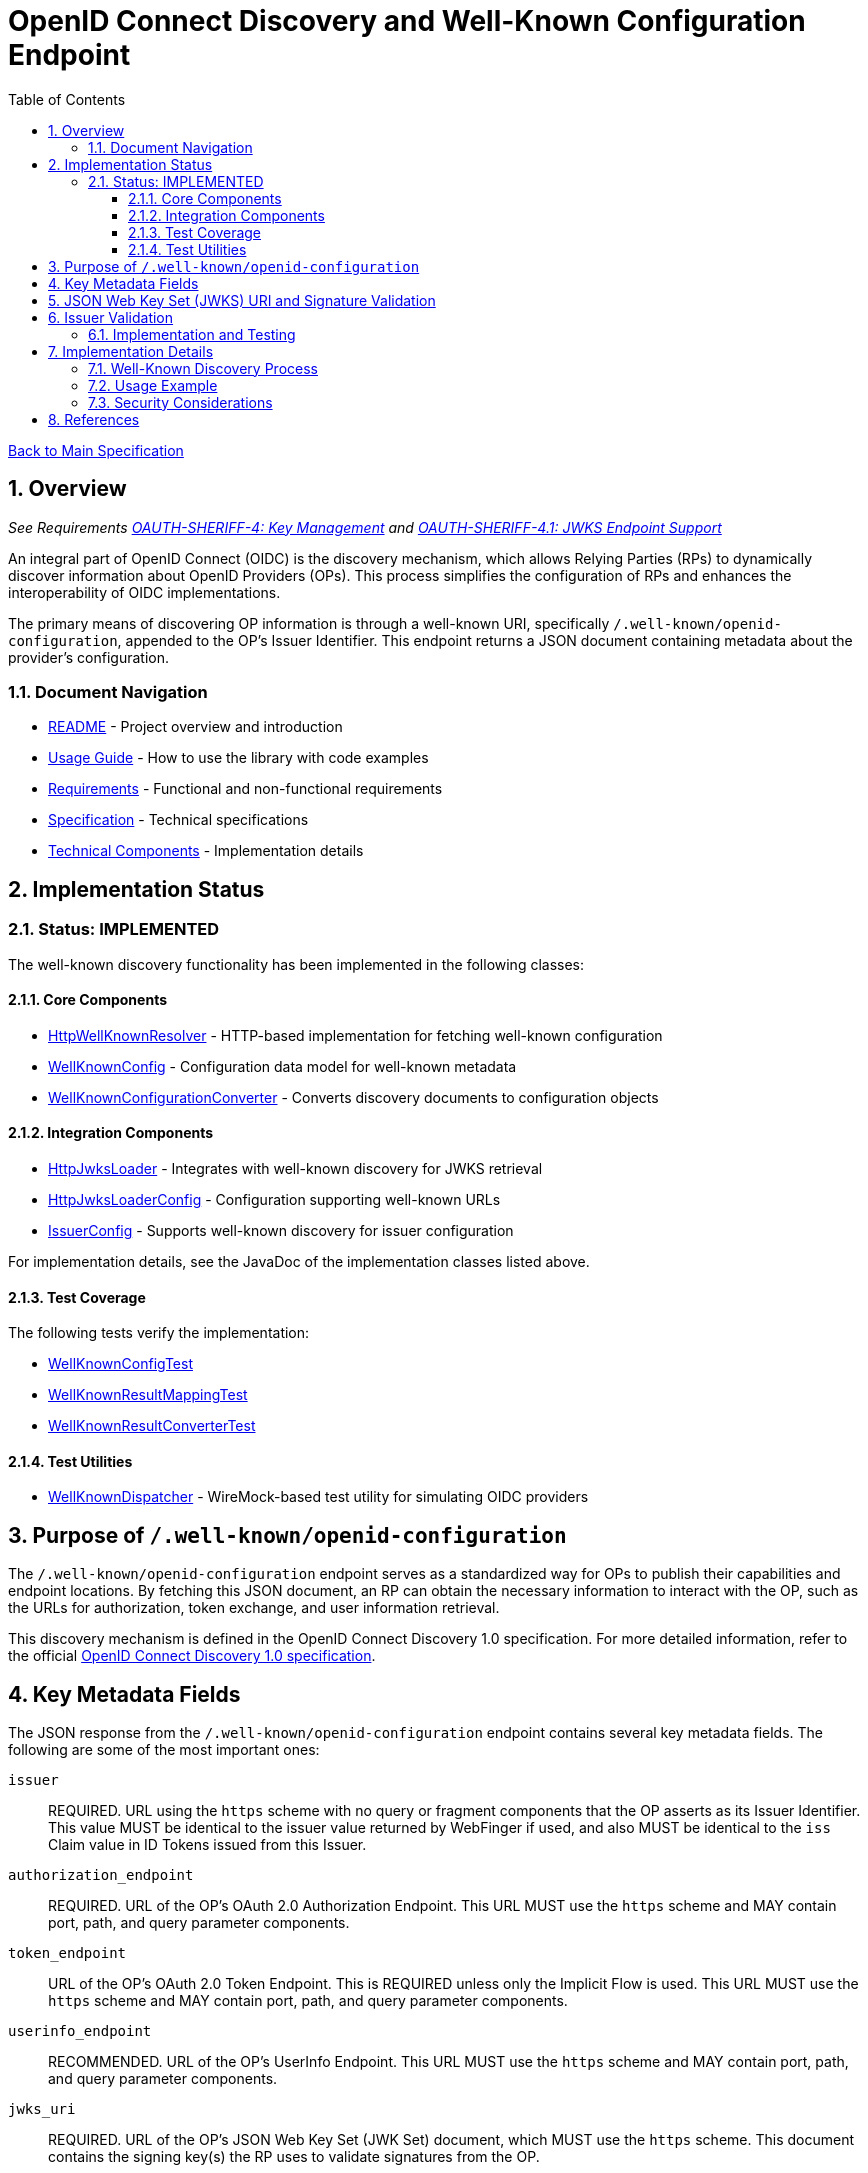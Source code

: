= OpenID Connect Discovery and Well-Known Configuration Endpoint
:toc: left
:toclevels: 3
:toc-title: Table of Contents
:sectnums:
:source-highlighter: highlight.js

xref:../Specification.adoc[Back to Main Specification]

== Overview
_See Requirements xref:../Requirements.adoc#OAUTH-SHERIFF-4[OAUTH-SHERIFF-4: Key Management] and xref:../Requirements.adoc#OAUTH-SHERIFF-4.1[OAUTH-SHERIFF-4.1: JWKS Endpoint Support]_

An integral part of OpenID Connect (OIDC) is the discovery mechanism, which allows Relying Parties (RPs) to dynamically discover information about OpenID Providers (OPs). This process simplifies the configuration of RPs and enhances the interoperability of OIDC implementations.

The primary means of discovering OP information is through a well-known URI, specifically `/.well-known/openid-configuration`, appended to the OP's Issuer Identifier. This endpoint returns a JSON document containing metadata about the provider's configuration.

=== Document Navigation

* xref:../../README.adoc[README] - Project overview and introduction
* xref:../../oauth-sheriff-core/README.adoc[Usage Guide] - How to use the library with code examples
* xref:../Requirements.adoc[Requirements] - Functional and non-functional requirements
* xref:../Specification.adoc[Specification] - Technical specifications
* xref:technical-components.adoc[Technical Components] - Implementation details

== Implementation Status

=== Status: IMPLEMENTED

The well-known discovery functionality has been implemented in the following classes:

==== Core Components

* xref:../../oauth-sheriff-core/src/main/java/de/cuioss/sheriff/oauth/core/well_known/HttpWellKnownResolver.java[HttpWellKnownResolver] - HTTP-based implementation for fetching well-known configuration
* xref:../../oauth-sheriff-core/src/main/java/de/cuioss/sheriff/oauth/core/well_known/WellKnownConfig.java[WellKnownConfig] - Configuration data model for well-known metadata
* xref:../../oauth-sheriff-core/src/main/java/de/cuioss/sheriff/oauth/core/well_known/WellKnownConfigurationConverter.java[WellKnownConfigurationConverter] - Converts discovery documents to configuration objects

==== Integration Components

* xref:../../oauth-sheriff-core/src/main/java/de/cuioss/sheriff/oauth/core/jwks/http/HttpJwksLoader.java[HttpJwksLoader] - Integrates with well-known discovery for JWKS retrieval
* xref:../../oauth-sheriff-core/src/main/java/de/cuioss/sheriff/oauth/core/jwks/http/HttpJwksLoaderConfig.java[HttpJwksLoaderConfig] - Configuration supporting well-known URLs
* xref:../../oauth-sheriff-core/src/main/java/de/cuioss/sheriff/oauth/core/IssuerConfig.java[IssuerConfig] - Supports well-known discovery for issuer configuration

For implementation details, see the JavaDoc of the implementation classes listed above.

==== Test Coverage

The following tests verify the implementation:

* xref:../../oauth-sheriff-core/src/test/java/de/cuioss/sheriff/oauth/core/well_known/WellKnownConfigTest.java[WellKnownConfigTest]
* xref:../../oauth-sheriff-core/src/test/java/de/cuioss/sheriff/oauth/core/well_known/WellKnownResultMappingTest.java[WellKnownResultMappingTest]
* xref:../../oauth-sheriff-core/src/test/java/de/cuioss/sheriff/oauth/core/well_known/WellKnownResultConverterTest.java[WellKnownResultConverterTest]

==== Test Utilities

* xref:../../oauth-sheriff-core/src/test/java/de/cuioss/sheriff/oauth/core/test/dispatcher/WellKnownDispatcher.java[WellKnownDispatcher] - WireMock-based test utility for simulating OIDC providers

== Purpose of `/.well-known/openid-configuration`

The `/.well-known/openid-configuration` endpoint serves as a standardized way for OPs to publish their capabilities and endpoint locations. By fetching this JSON document, an RP can obtain the necessary information to interact with the OP, such as the URLs for authorization, token exchange, and user information retrieval.

This discovery mechanism is defined in the OpenID Connect Discovery 1.0 specification. For more detailed information, refer to the official <<OpenID Connect Discovery 1.0, OpenID Connect Discovery 1.0 specification>>.

== Key Metadata Fields

The JSON response from the `/.well-known/openid-configuration` endpoint contains several key metadata fields. The following are some of the most important ones:

`issuer`::
REQUIRED. URL using the `https` scheme with no query or fragment components that the OP asserts as its Issuer Identifier. This value MUST be identical to the issuer value returned by WebFinger if used, and also MUST be identical to the `iss` Claim value in ID Tokens issued from this Issuer.

`authorization_endpoint`::
REQUIRED. URL of the OP's OAuth 2.0 Authorization Endpoint. This URL MUST use the `https` scheme and MAY contain port, path, and query parameter components.

`token_endpoint`::
URL of the OP's OAuth 2.0 Token Endpoint. This is REQUIRED unless only the Implicit Flow is used. This URL MUST use the `https` scheme and MAY contain port, path, and query parameter components.

`userinfo_endpoint`::
RECOMMENDED. URL of the OP's UserInfo Endpoint. This URL MUST use the `https` scheme and MAY contain port, path, and query parameter components.

`jwks_uri`::
REQUIRED. URL of the OP's JSON Web Key Set (JWK Set) document, which MUST use the `https` scheme. This document contains the signing key(s) the RP uses to validate signatures from the OP.

`scopes_supported`::
RECOMMENDED. JSON array containing a list of the OAuth 2.0 `scope` values that this server supports. The server MUST support the `openid` scope value.

`response_types_supported`::
REQUIRED. JSON array containing a list of the OAuth 2.0 `response_type` values that this OP supports. Dynamic OPs MUST support `code`, `id_token`, and `id_token token`.

`grant_types_supported`::
OPTIONAL. JSON array containing a list of the OAuth 2.0 Grant Type values that this OP supports. Dynamic OPs MUST support `authorization_code` and `implicit`. If omitted, the default value is `["authorization_code", "implicit"]`.

`subject_types_supported`::
REQUIRED. JSON array containing a list of the Subject Identifier types that this OP supports. Valid types include `pairwise` and `public`.

`id_token_signing_alg_values_supported`::
REQUIRED. JSON array containing a list of the JWS signing algorithms (`alg` values) supported by the OP for the ID Token to encode the Claims in a JWT. The algorithm `RS256` MUST be included. The value `none` MAY be supported but MUST NOT be used unless the Response Type used returns no ID Token from the Authorization Endpoint.

== JSON Web Key Set (JWKS) URI and Signature Validation

The `jwks_uri` plays a crucial role in securing OIDC communication. It points to a JWK Set document, which is a JSON object containing an array of JWKs. Each JWK represents a cryptographic key, typically a public key.

Relying Parties use the `jwks_uri` to:

. Fetch the OP's public keys.
. Cache these keys for a reasonable duration.
. Use the appropriate public key to validate the signature of ID Tokens and, if applicable, UserInfo responses that are returned as JWTs.

This process ensures the authenticity and integrity of the information received from the OP.

== Issuer Validation

A critical security measure in OIDC discovery is the validation of the `issuer` value. When an RP retrieves the configuration document from the `/.well-known/openid-configuration` endpoint, it MUST verify that the `issuer` value within the JSON document exactly matches the Issuer URL that was used to construct the `.well-known` URI.

This validation step helps prevent man-in-the-middle and DNS-based attacks where an attacker might try to impersonate a legitimate OP by providing a malicious discovery document. The `issuer` value from the discovery document must also match the `iss` claim in the ID Tokens issued by that OP.

=== Implementation and Testing

The issuer validation is implemented in:

* **Core Implementation**: `HttpWellKnownResolver.java:172-176` - Validates issuer during discovery
* **Validation Logic**: `WellKnownParser.validateIssuer()` - Performs comprehensive URL validation
* **Token Validation**: `TokenValidator.validateAndExtractIssuer()` - Ensures JWT contains issuer claim

Test coverage includes:

* **Well-Known Tests**: `WellKnownParserTest` - Tests issuer validation scenarios:
** `shouldValidateMatchingIssuerSuccessfully()` - Valid issuer scenarios
** `shouldReturnErrorForMalformedIssuerUrl()` - Malformed issuer URLs
** `shouldReturnErrorForIssuerValidationFailures()` - Protocol, host, port, and path mismatches
* **Integration Tests**: `HttpWellKnownResolverTest` - Tests complete discovery flow with issuer validation
* **Compliance Tests**: `RFC7519JWTComplianceTest` - Validates RFC 7519 Section 4.1.1 issuer claim handling

== Implementation Details

=== Well-Known Discovery Process

The library implements the well-known discovery process through the following workflow:

. **Endpoint Mapping**: The `WellKnownEndpointMapper` constructs the well-known configuration URL from an issuer URL
. **Configuration Retrieval**: The `HttpWellKnownResolver` fetches the discovery document from the constructed URL
. **Document Parsing**: The `WellKnownParser` parses the JSON response and validates required fields
. **Issuer Validation**: The implementation verifies that the `issuer` field matches the expected issuer URL
. **JWKS Integration**: The `HttpJwksLoader` uses the discovered `jwks_uri` to fetch public keys

=== Usage Example

[source,java]
----
// Configure issuer with well-known discovery
IssuerConfig config = IssuerConfig.builder()
    .httpJwksLoaderConfig(HttpJwksLoaderConfig.builder()
        .wellKnownUrl("https://example.com/.well-known/openid-configuration")
        .build())
    .expectedAudience(Set.of("my-client-id"))
    .build();

// The issuer identifier is automatically extracted from the discovery document
Optional<String> issuer = config.getIssuerIdentifier();
----

=== Security Considerations

The implementation enforces several security measures:

* **HTTPS Requirement**: Only HTTPS URLs are accepted for well-known endpoints
* **Issuer Validation**: The `issuer` field from the discovery document is validated against expectations
* **Timeout Protection**: Configurable timeouts prevent hanging on slow or unresponsive endpoints
* **Cache Management**: Discovery documents are cached with appropriate expiration to balance performance and freshness

== References

[[OpenID Connect Discovery 1.0]]
- [[[OpenID Connect Discovery 1.0, OpenID Connect Discovery 1.0 specification]]] https://openid.net/specs/openid-connect-discovery-1_0.html